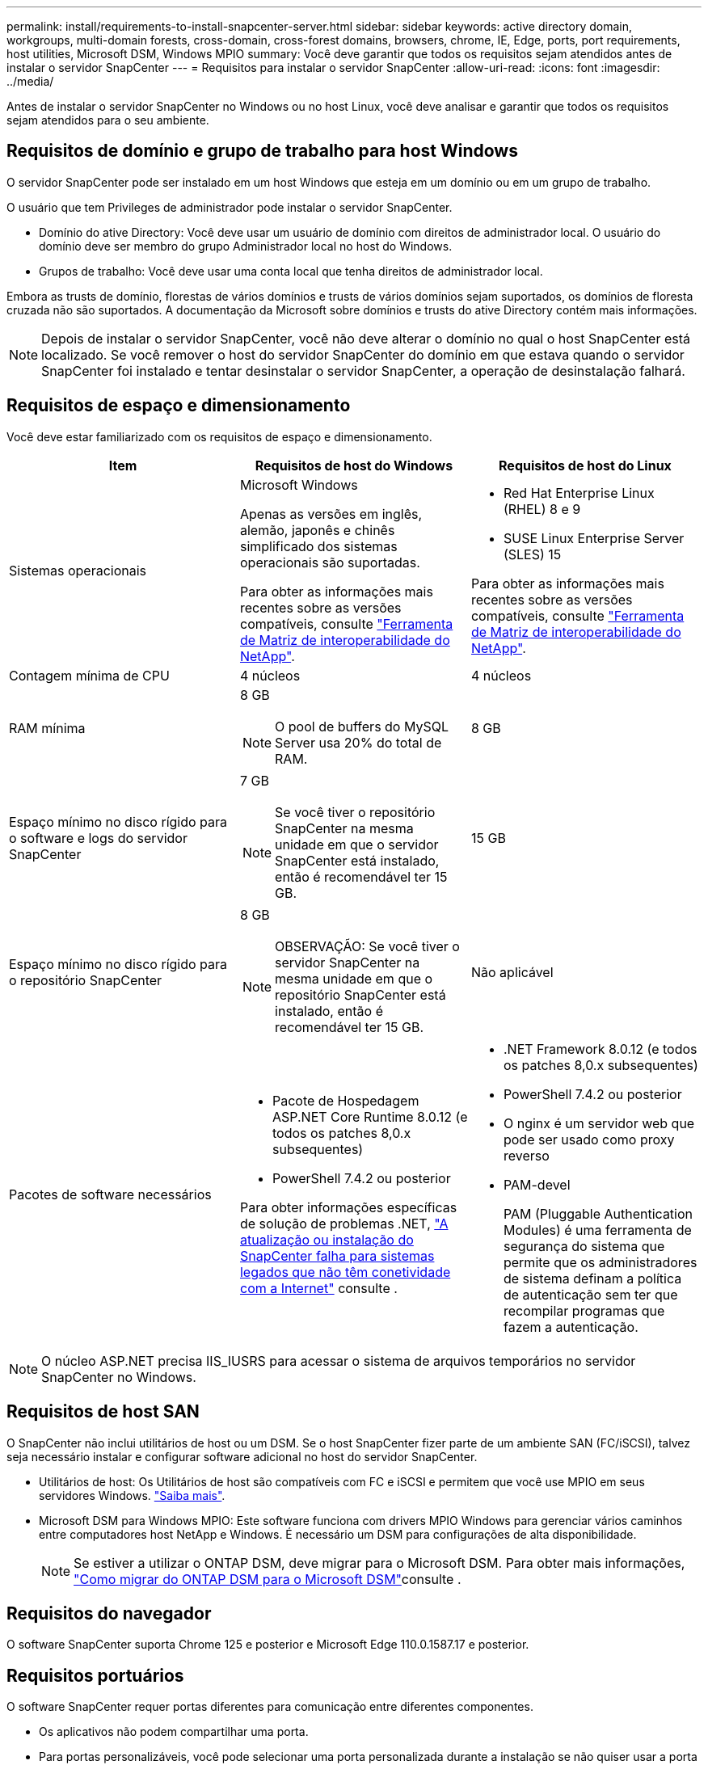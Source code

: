 ---
permalink: install/requirements-to-install-snapcenter-server.html 
sidebar: sidebar 
keywords: active directory domain, workgroups, multi-domain forests, cross-domain, cross-forest domains, browsers, chrome, IE, Edge, ports, port requirements, host utilities, Microsoft DSM, Windows MPIO 
summary: Você deve garantir que todos os requisitos sejam atendidos antes de instalar o servidor SnapCenter 
---
= Requisitos para instalar o servidor SnapCenter
:allow-uri-read: 
:icons: font
:imagesdir: ../media/


[role="lead"]
Antes de instalar o servidor SnapCenter no Windows ou no host Linux, você deve analisar e garantir que todos os requisitos sejam atendidos para o seu ambiente.



== Requisitos de domínio e grupo de trabalho para host Windows

O servidor SnapCenter pode ser instalado em um host Windows que esteja em um domínio ou em um grupo de trabalho.

O usuário que tem Privileges de administrador pode instalar o servidor SnapCenter.

* Domínio do ative Directory: Você deve usar um usuário de domínio com direitos de administrador local. O usuário do domínio deve ser membro do grupo Administrador local no host do Windows.
* Grupos de trabalho: Você deve usar uma conta local que tenha direitos de administrador local.


Embora as trusts de domínio, florestas de vários domínios e trusts de vários domínios sejam suportados, os domínios de floresta cruzada não são suportados. A documentação da Microsoft sobre domínios e trusts do ative Directory contém mais informações.


NOTE: Depois de instalar o servidor SnapCenter, você não deve alterar o domínio no qual o host SnapCenter está localizado. Se você remover o host do servidor SnapCenter do domínio em que estava quando o servidor SnapCenter foi instalado e tentar desinstalar o servidor SnapCenter, a operação de desinstalação falhará.



== Requisitos de espaço e dimensionamento

Você deve estar familiarizado com os requisitos de espaço e dimensionamento.

|===
| Item | Requisitos de host do Windows | Requisitos de host do Linux 


 a| 
Sistemas operacionais
 a| 
Microsoft Windows

Apenas as versões em inglês, alemão, japonês e chinês simplificado dos sistemas operacionais são suportadas.

Para obter as informações mais recentes sobre as versões compatíveis, consulte https://imt.netapp.com/imt/imt.jsp?components=180321;&solution=1257&isHWU&src=IMT["Ferramenta de Matriz de interoperabilidade do NetApp"^].
 a| 
* Red Hat Enterprise Linux (RHEL) 8 e 9
* SUSE Linux Enterprise Server (SLES) 15


Para obter as informações mais recentes sobre as versões compatíveis, consulte https://imt.netapp.com/imt/imt.jsp?components=180320;&solution=1257&isHWU&src=IMT["Ferramenta de Matriz de interoperabilidade do NetApp"^].



 a| 
Contagem mínima de CPU
 a| 
4 núcleos
 a| 
4 núcleos



 a| 
RAM mínima
 a| 
8 GB


NOTE: O pool de buffers do MySQL Server usa 20% do total de RAM.
 a| 
8 GB



 a| 
Espaço mínimo no disco rígido para o software e logs do servidor SnapCenter
 a| 
7 GB


NOTE: Se você tiver o repositório SnapCenter na mesma unidade em que o servidor SnapCenter está instalado, então é recomendável ter 15 GB.
 a| 
15 GB



 a| 
Espaço mínimo no disco rígido para o repositório SnapCenter
 a| 
8 GB


NOTE: OBSERVAÇÃO: Se você tiver o servidor SnapCenter na mesma unidade em que o repositório SnapCenter está instalado, então é recomendável ter 15 GB.
 a| 
Não aplicável



 a| 
Pacotes de software necessários
 a| 
* Pacote de Hospedagem ASP.NET Core Runtime 8.0.12 (e todos os patches 8,0.x subsequentes)
* PowerShell 7.4.2 ou posterior


Para obter informações específicas de solução de problemas .NET, https://kb.netapp.com/Advice_and_Troubleshooting/Data_Protection_and_Security/SnapCenter/SnapCenter_upgrade_or_install_fails_with_%22This_KB_is_not_related_to_the_OS%22["A atualização ou instalação do SnapCenter falha para sistemas legados que não têm conetividade com a Internet"^] consulte .
 a| 
* .NET Framework 8.0.12 (e todos os patches 8,0.x subsequentes)
* PowerShell 7.4.2 ou posterior
* O nginx é um servidor web que pode ser usado como proxy reverso
* PAM-devel
+
PAM (Pluggable Authentication Modules) é uma ferramenta de segurança do sistema que permite que os administradores de sistema definam a política de autenticação sem ter que recompilar programas que fazem a autenticação.



|===

NOTE: O núcleo ASP.NET precisa IIS_IUSRS para acessar o sistema de arquivos temporários no servidor SnapCenter no Windows.



== Requisitos de host SAN

O SnapCenter não inclui utilitários de host ou um DSM. Se o host SnapCenter fizer parte de um ambiente SAN (FC/iSCSI), talvez seja necessário instalar e configurar software adicional no host do servidor SnapCenter.

* Utilitários de host: Os Utilitários de host são compatíveis com FC e iSCSI e permitem que você use MPIO em seus servidores Windows. https://docs.netapp.com/us-en/ontap-sanhost/hu_sanhost_index.html["Saiba mais"^].
* Microsoft DSM para Windows MPIO: Este software funciona com drivers MPIO Windows para gerenciar vários caminhos entre computadores host NetApp e Windows. É necessário um DSM para configurações de alta disponibilidade.
+

NOTE: Se estiver a utilizar o ONTAP DSM, deve migrar para o Microsoft DSM. Para obter mais informações, https://kb.netapp.com/Advice_and_Troubleshooting/Data_Storage_Software/Data_ONTAP_DSM_for_Windows_MPIO/How_to_migrate_from_Data_ONTAP_DSM_4.1p1_to_Microsoft_native_DSM["Como migrar do ONTAP DSM para o Microsoft DSM"^]consulte .





== Requisitos do navegador

O software SnapCenter suporta Chrome 125 e posterior e Microsoft Edge 110.0.1587.17 e posterior.



== Requisitos portuários

O software SnapCenter requer portas diferentes para comunicação entre diferentes componentes.

* Os aplicativos não podem compartilhar uma porta.
* Para portas personalizáveis, você pode selecionar uma porta personalizada durante a instalação se não quiser usar a porta padrão.
* Para portas fixas, você deve aceitar o número de porta padrão.
* Firewalls
+
** Firewalls, proxies ou outros dispositivos de rede não devem interferir nas conexões.
** Se você especificar uma porta personalizada ao instalar o SnapCenter, adicione uma regra de firewall no host do plug-in para essa porta para o Loader de plug-ins do SnapCenter.




A tabela a seguir lista as diferentes portas e seus valores padrão.

|===
| Nome da porta | Números das portas | Protocolo | Direção | Descrição 


 a| 
Porta da web do SnapCenter
 a| 
8146
 a| 
HTTPS
 a| 
Bidirecional
 a| 
Esta porta é usada para comunicação entre o cliente SnapCenter (o usuário SnapCenter) e o servidor SnapCenter e também é usada para comunicação dos hosts plug-in para o servidor SnapCenter.

Você pode personalizar o número da porta.



 a| 
Porta de comunicação SnapCenter SMCore
 a| 
8145
 a| 
HTTPS
 a| 
Bidirecional
 a| 
Esta porta é usada para comunicação entre o servidor SnapCenter e os hosts onde os plug-ins do SnapCenter estão instalados.

Você pode personalizar o número da porta.



 a| 
Porta de serviço do Agendador
 a| 
8154
 a| 
HTTPS
 a| 
 a| 
Esta porta é usada para orquestrar os fluxos de trabalho do agendador do SnapCenter para todos os plug-ins gerenciados dentro do host do servidor SnapCenter de maneira centralizada.

Você pode personalizar o número da porta.



 a| 
Porto RabbitMQ
 a| 
5672
 a| 
TCP
 a| 
 a| 
Esta é a porta padrão em que o RabbitMQ escuta e é usada para comunicação entre o serviço de Agendador e o SnapCenter.



 a| 
Porta MySQL
 a| 
3306
 a| 
HTTPS
 a| 
 a| 
A porta é usada para se comunicar com o banco de dados do repositório do SnapCenter. Você pode criar conexões seguras do servidor SnapCenter para o servidor MySQL. link:../install/concept_configure_secured_mysql_connections_with_snapcenter_server.html["Saiba mais"]



 a| 
Hosts de plug-in do Windows
 a| 
135, 445
 a| 
TCP
 a| 
 a| 
Esta porta é usada para comunicação entre o servidor SnapCenter e o host no qual o plug-in está sendo instalado. O intervalo de portas dinâmico adicional especificado pela Microsoft também deve estar aberto.



 a| 
Hosts plug-in Linux ou AIX
 a| 
22
 a| 
SSH
 a| 
Unidirecional
 a| 
Esta porta é usada para comunicação entre o servidor SnapCenter e o host, iniciada do servidor para o host cliente.



 a| 
Pacote de plug-ins do SnapCenter para Windows, Linux ou AIX
 a| 
8145
 a| 
HTTPS
 a| 
Bidirecional
 a| 
Esta porta é usada para comunicação entre SMCore e hosts onde o pacote plug-ins está instalado. Personalizável.

Você pode personalizar o número da porta.



 a| 
Plug-in SnapCenter para banco de dados Oracle
 a| 
27216
 a| 
 a| 
 a| 
A porta JDBC padrão é usada pelo plug-in para Oracle para conexão com o banco de dados Oracle.



 a| 
Plug-in do SnapCenter para banco de dados do Exchange
 a| 
909
 a| 
 a| 
 a| 
A porta NET.TCP padrão é usada pelo plug-in para Windows para conetar-se aos retornos de chamada do Exchange VSS.



 a| 
Plug-ins compatíveis com NetApp para SnapCenter
 a| 
9090
 a| 
HTTPS
 a| 
 a| 
Esta é uma porta interna usada somente no host do plug-in; nenhuma exceção de firewall é necessária.

A comunicação entre o SnapCenter Server e os plug-ins é roteada pela porta 8145.



 a| 
Porta de comunicação do cluster ONTAP ou SVM
 a| 
* 443 (HTTPS)
* 80 (HTTP)

 a| 
* HTTPS
* HTTP

 a| 
Bidirecional
 a| 
A porta é usada pela sal (camada de abstração de storage) para comunicação entre o host que executa o servidor SnapCenter e o SVM. Atualmente, a porta também é usada pelo sal em hosts plug-in do SnapCenter para Windows para comunicação entre o host do plug-in do SnapCenter e o SVM.



 a| 
Plug-in do SnapCenter para banco de dados SAP HANA
 a| 
* 3instance_number13
* 3instance_number15

 a| 
* HTTPS
* HTTP

 a| 
Bidirecional
 a| 
Para um locatário único de contentor de banco de dados multitenant (MDC), o número da porta termina com 13; para não MDC, o número da porta termina com 15.

Você pode personalizar o número da porta.



 a| 
Plug-in SnapCenter para PostgreSQL
 a| 
5432
 a| 
 a| 
 a| 
Esta porta é a porta PostgreSQL padrão usada para comunicação pelo plug-in para PostgreSQL para o cluster PostgreSQL.

Você pode personalizar o número da porta.

|===
